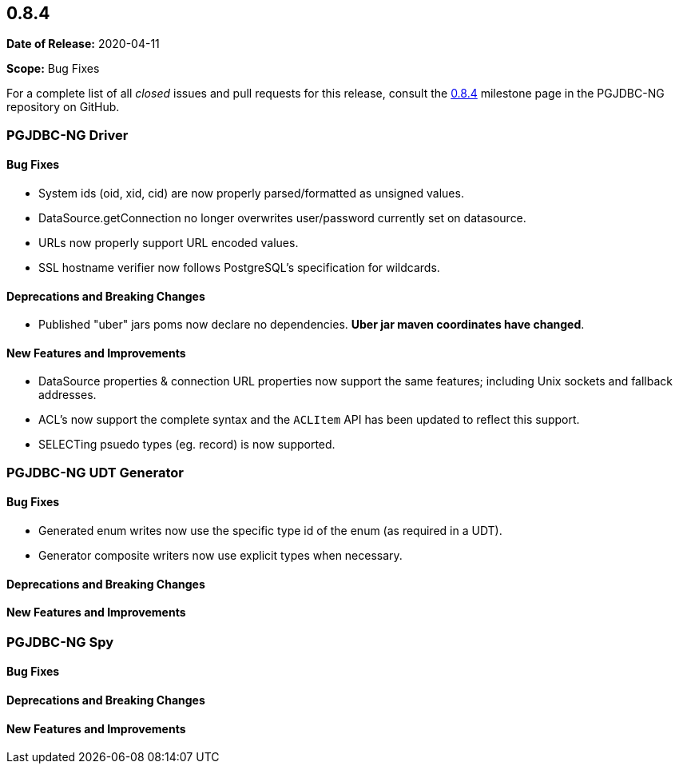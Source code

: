 [[release-notes-0.8.4]]
== 0.8.4

*Date of Release:* 2020-04-11

*Scope:* Bug Fixes

For a complete list of all _closed_ issues and pull requests for this release, consult
the link:{projectrepo}+/milestone/6?closed=1+[0.8.4] milestone page in the PGJDBC-NG repository
on GitHub.


[[release-notes-0.8.4-pgjdbc-ng-driver]]
=== PGJDBC-NG Driver

==== Bug Fixes

* System ids (oid, xid, cid) are now properly parsed/formatted as unsigned values.
* DataSource.getConnection no longer overwrites user/password currently set on datasource.
* URLs now properly support URL encoded values.
* SSL hostname verifier now follows PostgreSQL's specification for wildcards.

==== Deprecations and Breaking Changes

* Published "uber" jars poms now declare no dependencies. *Uber jar maven coordinates have changed*.

==== New Features and Improvements

* DataSource properties & connection URL properties now support the same features; including Unix sockets and fallback addresses.
* ACL's now support the complete syntax and the `ACLItem` API has been updated to reflect this support.
* SELECTing psuedo types (eg. record) is now supported.

[[release-notes-0.8.4-pgjdbc-ng-udt]]
=== PGJDBC-NG UDT Generator

==== Bug Fixes

* Generated enum writes now use the specific type id of the enum (as required in a UDT).
* Generator composite writers now use explicit types when necessary.

==== Deprecations and Breaking Changes

==== New Features and Improvements


[[release-notes-0.8.4-pgjdbc-ng-spy]]
=== PGJDBC-NG Spy

==== Bug Fixes

==== Deprecations and Breaking Changes

==== New Features and Improvements
